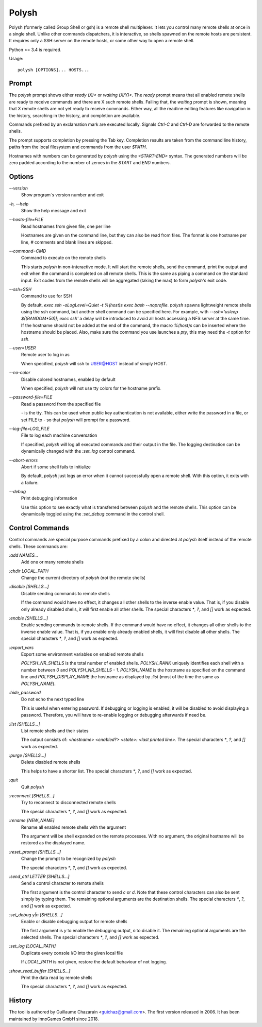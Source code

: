 Polysh
======

Polysh (formerly called Group Shell or gsh) is a remote shell multiplexer.
It lets you control many remote shells at once in a single shell.  Unlike
other commands dispatchers, it is interactive, so shells spawned on
the remote hosts are persistent.  It requires only a SSH server on the remote
hosts, or some other way to open a remote shell.

Python >= 3.4 is required.

Usage::

    polysh [OPTIONS]... HOSTS...

Prompt
------

The `polysh` prompt shows either `ready (X)>` or `waiting (X/Y)>`.
The `ready` prompt means that all enabled remote shells are ready to receive
commands and there are X such remote shells.  Failing that, the `waiting`
prompt is shown, meaning that X remote shells are not yet ready to receive
commands.  Either way, all the readline editing features like navigation in
the history, searching in the history, and completion are available.

Commands prefixed by an exclamation mark are executed locally.  Signals
`Ctrl-C` and `Ctrl-D` are forwarded to the remote shells.

The prompt supports completion by pressing the Tab key.  Completion results
are taken from the command line history, paths from the local filesystem and
commands from the user `$PATH`.

Hostnames with numbers can be generated by `polysh` using the `<START-END>`
syntax.  The generated numbers will be zero padded according to the number
of zeroes in the `START` and `END` numbers.

Options
-------

`--version`
    Show program`s version number and exit

`-h, --help`
    Show the help message and exit

`--hosts-file=FILE`
    Read hostnames from given file, one per line

    Hostnames are given on
    the command line, but they can also be read from files.  The format is
    one hostname per line, `#` comments and blank lines are skipped.

`--command=CMD`
    Command to execute on the remote shells

    This starts `polysh` in
    non-interactive mode.  It will start the remote shells, send the command,
    print the output and exit when the command is completed on all remote
    shells.  This is the same as piping a command on the standard input.
    Exit codes from the remote shells will be aggregated (taking the max)
    to form `polysh`'s exit code.

`--ssh=SSH`
    Command to use for SSH

    By default, `exec ssh -oLogLevel=Quiet -t %(host)s exec bash --noprofile`.
    `polysh` spawns lightweight remote shells using
    the ssh command, but another shell command can be specified here.
    For example, with `--ssh='usleep $((RANDOM*50)); exec ssh'` a delay
    will be introduced to avoid all hosts accessing a NFS server at
    the same time.  If the hostname should not be added at the end of
    the command, the macro `%(host)s` can be inserted where the hostname
    should be placed.  Also, make sure the command you use launches a `pty`,
    this may need the `-t` option for `ssh`.

`--user=USER`
    Remote user to log in as

    When specified, `polysh` will ssh to
    USER@HOST instead of simply HOST.

`--no-color`
    Disable colored hostnames, enabled by default

    When specified, `polysh` will not
    use tty colors for the hostname prefix.

`--password-file=FILE`
    Read a password from the specified file

    `-` is the tty.  This can be
    used when public key authentication is not available, either write
    the password in a file, or set FILE to `-` so that `polysh` will prompt
    for a password.

`--log-file=LOG_FILE`
    File to log each machine conversation

    If specified, `polysh`
    will log all executed commands and their output in the file.  The logging
    destination can be dynamically changed with the `:set_log` control
    command.

`--abort-errors`
    Abort if some shell fails to initialize

    By default, `polysh`
    just logs an error when it cannot successfully open a remote shell.
    With this option, it exits with a failure.

`--debug`
    Print debugging information

    Use this option to see exactly what is
    transferred between `polysh` and the remote shells.  This option can be
    dynamically toggled using the `:set_debug` command in the control shell.

Control Commands
----------------

Control commands are special purpose commands prefixed by a colon and
directed at `polysh` itself instead of the remote shells.  These commands are:

`:add NAMES...`
    Add one or many remote shells

`:chdir LOCAL_PATH`
    Change the current directory of `polysh` (not the remote shells)

`:disable [SHELLS...]`
    Disable sending commands to remote shells

    If the command would have
    no effect, it changes all other shells to the inverse enable value.
    That is, if you disable only already disabled shells, it will first
    enable all other shells.  The special characters `*`, `?`, and `[]` work
    as expected.

`:enable [SHELLS...]`
    Enable sending commands to remote shells.  If the command would have
    no effect, it changes all other shells to the inverse enable value.
    That is, if you enable only already enabled shells, it will first
    disable all other shells.  The special characters `*`, `?`, and `[]` work
    as expected.

`:export_vars`
    Export some environment variables on enabled remote shells

    `POLYSH_NR_SHELLS` is the total number of enabled shells.  `POLYSH_RANK`
    uniquely identifies each shell with a number between `0` and
    `POLYSH_NR_SHELLS - 1`.  `POLYSH_NAME` is the hostname as specified on
    the command line and `POLYSH_DISPLAY_NAME` the hostname as displayed
    by `:list` (most of the time the same as `POLYSH_NAME`).

`:hide_password`
    Do not echo the next typed line

    This is useful when entering password.
    If debugging or logging is enabled, it will be disabled to avoid
    displaying a password. Therefore, you will have to re-enable logging or
    debugging afterwards if need be.

`:list [SHELLS...]`
    List remote shells and their states

    The output consists of:
    `<hostname> <enabled?> <state>: <last printed line>`.  The special
    characters `*`, `?`, and `[]` work as expected.

`:purge [SHELLS...]`
    Delete disabled remote shells

    This helps to have a shorter list.
    The special characters `*`, `?`, and `[]` work as expected.

`:quit`
    Quit `polysh`

`:reconnect [SHELLS...]`
    Try to reconnect to disconnected remote shells

    The special characters `*`, `?`, and `[]` work as expected.

`:rename [NEW_NAME]`
    Rename all enabled remote shells with the argument

    The argument will
    be shell expanded on the remote processes.  With no argument, the original
    hostname will be restored as the displayed name.

`:reset_prompt [SHELLS...]`
    Change the prompt to be recognized by `polysh`

    The special characters `*`, `?`, and `[]` work as expected.

`:send_ctrl LETTER [SHELLS...]`
    Send a control character to remote shells

    The first argument is the control character to send `c` or `d`.  Note that
    these control characters can also be sent simply by typing them.
    The remaining optional arguments are the destination shells.  The special
    characters `*`, `?`, and `[]` work as expected.

`:set_debug y|n [SHELLS...]`
    Enable or disable debugging output for remote shells

    The first
    argument is `y` to enable the debugging output, `n` to disable it.
    The remaining optional arguments are the selected shells. The special
    characters `*`, `?`, and `[]` work as expected.

`:set_log [LOCAL_PATH]`
    Duplicate every console I/O into the given local file

    If `LOCAL_PATH` is not given, restore the default behaviour of not logging.

`:show_read_buffer [SHELLS...]`
    Print the data read by remote shells

    The special characters `*`, `?`, and `[]` work as expected.

History
-------

The tool is authored by Guillaume Chazarain <guichaz@gmail.com>.  The first
version released in 2006.  It has been maintained by InnoGames GmbH
since 2018.
